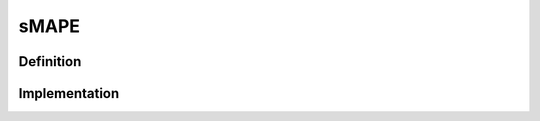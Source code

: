 ===================
sMAPE
===================

Definition
----------

Implementation
--------------
